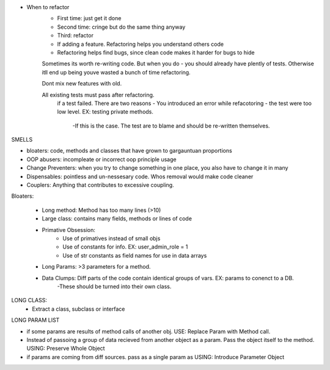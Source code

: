 - When to refactor
    - First time: just get it done
    - Second time: cringe but do the same thing anyway
    - Third: refactor

    - If adding a feature. Refactoring helps you understand others code
    - Refactoring helps find bugs, since clean code makes it harder for bugs to hide


    Sometimes its worth re-writing code. But when you do - you should already have plently of tests. Otherwise itll end up being youve wasted a bunch of time refactoring.

    Dont mix new features with old.

    All existing tests must pass after refactoring.
        if a test failed. There are two reasons
        - You introduced an error while refacotoring
        - the test were too low level. EX: testing private methods.
            -If this is the case. The test are to blame and should be re-written themselves.

SMELLS

- bloaters: code, methods and classes that have grown to gargauntuan proportions
- OOP abusers: incompleate or incorrect oop principle usage
- Change Preventers: when you try to change something in one place, you also have to change it in many
- Dispensables: pointless and un-nessesary code. Whos removal would make code cleaner
- Couplers: Anything that contributes to excessive coupling.


Bloaters:

    - Long method: Method has too many lines (>10)
    - Large class: contains many fields, methods or lines of code
    - Primative Obsession:
        - Use of primatives instead of small objs
        - Use of constants for info. EX: user_admin_role = 1
        - Use of str constants as field names for use in data arrays
    - Long Params: >3 parameters for a method.
    - Data Clumps: Diff parts of the code contain identical groups of vars. EX: params to conenct to a DB.
        -These should be turned into their own class.

LONG CLASS:
    - Extract a class, subclass or interface

LONG PARAM LIST

- if some params are results of method calls of another obj. USE: Replace Param with Method call.
- Instead of passoing a group of data recieved from another object as a param. Pass the object itself to the method. USING: Preserve Whole Object
- if params are coming from diff sources. pass as a single param as USING: Introduce Parameter Object

